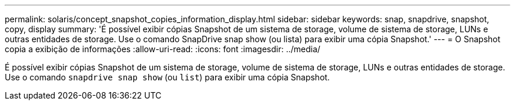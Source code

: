 ---
permalink: solaris/concept_snapshot_copies_information_display.html 
sidebar: sidebar 
keywords: snap, snapdrive, snapshot, copy, display 
summary: 'É possível exibir cópias Snapshot de um sistema de storage, volume de sistema de storage, LUNs e outras entidades de storage. Use o comando SnapDrive snap show (ou lista) para exibir uma cópia Snapshot.' 
---
= O Snapshot copia a exibição de informações
:allow-uri-read: 
:icons: font
:imagesdir: ../media/


[role="lead"]
É possível exibir cópias Snapshot de um sistema de storage, volume de sistema de storage, LUNs e outras entidades de storage. Use o comando `snapdrive snap show` (ou `list`) para exibir uma cópia Snapshot.
